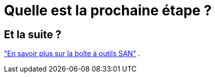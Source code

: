 = Quelle est la prochaine étape ?
:allow-uri-read: 




== Et la suite ?

link:hu-solaris-san-toolkit.html["En savoir plus sur la boîte à outils SAN"] .
